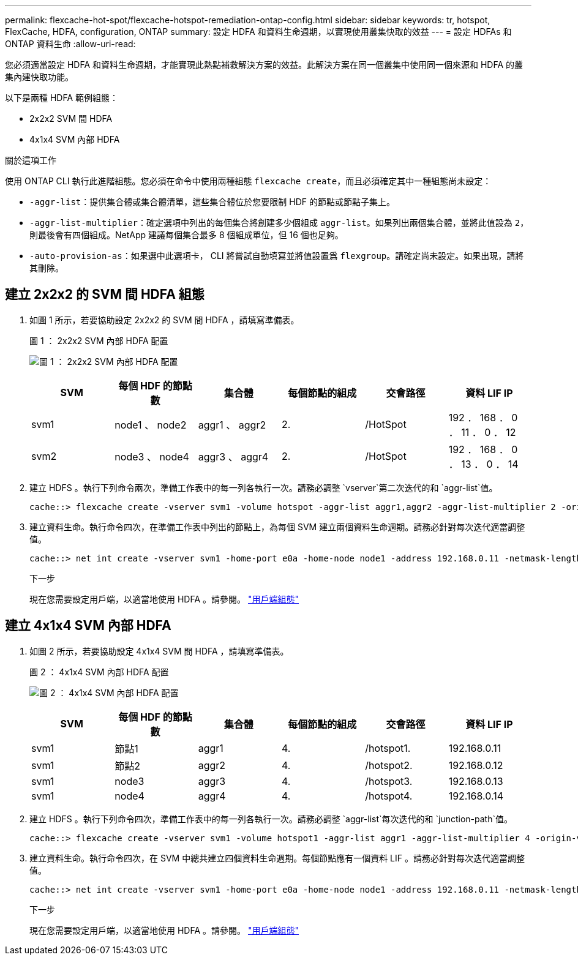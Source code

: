 ---
permalink: flexcache-hot-spot/flexcache-hotspot-remediation-ontap-config.html 
sidebar: sidebar 
keywords: tr, hotspot, FlexCache, HDFA, configuration, ONTAP 
summary: 設定 HDFA 和資料生命週期，以實現使用叢集快取的效益 
---
= 設定 HDFAs 和 ONTAP 資料生命
:allow-uri-read: 


[role="lead"]
您必須適當設定 HDFA 和資料生命週期，才能實現此熱點補救解決方案的效益。此解決方案在同一個叢集中使用同一個來源和 HDFA 的叢集內建快取功能。

以下是兩種 HDFA 範例組態：

* 2x2x2 SVM 間 HDFA
* 4x1x4 SVM 內部 HDFA


.關於這項工作
使用 ONTAP CLI 執行此進階組態。您必須在命令中使用兩種組態 `flexcache create`，而且必須確定其中一種組態尚未設定：

* `-aggr-list`：提供集合體或集合體清單，這些集合體位於您要限制 HDF 的節點或節點子集上。
* `-aggr-list-multiplier`：確定選項中列出的每個集合將創建多少個組成 `aggr-list`。如果列出兩個集合體，並將此值設為 `2`，則最後會有四個組成。NetApp 建議每個集合最多 8 個組成單位，但 16 個也足夠。
* `-auto-provision-as`：如果選中此選項卡， CLI 將嘗試自動填寫並將值設置爲 `flexgroup`。請確定尚未設定。如果出現，請將其刪除。




== 建立 2x2x2 的 SVM 間 HDFA 組態

. 如圖 1 所示，若要協助設定 2x2x2 的 SVM 間 HDFA ，請填寫準備表。
+
.圖 1 ： 2x2x2 SVM 內部 HDFA 配置
image:flexcache-hotspot-hdfa-2x2x2-inter-svm-hdfa.png["圖 1 ： 2x2x2 SVM 內部 HDFA 配置"]

+
[cols="1,1,1,1,1,1"]
|===
| SVM | 每個 HDF 的節點數 | 集合體 | 每個節點的組成 | 交會路徑 | 資料 LIF IP 


| svm1 | node1 、 node2 | aggr1 、 aggr2 | 2. | /HotSpot | 192 ． 168 ． 0 ． 11 ． 0 ． 12 


| svm2 | node3 、 node4 | aggr3 、 aggr4 | 2. | /HotSpot | 192 ． 168 ． 0 ． 13 ． 0 ． 14 
|===
. 建立 HDFS 。執行下列命令兩次，準備工作表中的每一列各執行一次。請務必調整 `vserver`第二次迭代的和 `aggr-list`值。
+
[listing]
----
cache::> flexcache create -vserver svm1 -volume hotspot -aggr-list aggr1,aggr2 -aggr-list-multiplier 2 -origin-volume <origin_vol> -origin-vserver <origin_svm> -size <size> -junction-path /hotspot
----
. 建立資料生命。執行命令四次，在準備工作表中列出的節點上，為每個 SVM 建立兩個資料生命週期。請務必針對每次迭代適當調整值。
+
[listing]
----
cache::> net int create -vserver svm1 -home-port e0a -home-node node1 -address 192.168.0.11 -netmask-length 24
----
+
.下一步
現在您需要設定用戶端，以適當地使用 HDFA 。請參閱。 link:flexcache-hotspot-remediation-client-config.html["用戶端組態"]





== 建立 4x1x4 SVM 內部 HDFA

. 如圖 2 所示，若要協助設定 4x1x4 SVM 間 HDFA ，請填寫準備表。
+
.圖 2 ： 4x1x4 SVM 內部 HDFA 配置
image:flexcache-hotspot-hdfa-4x1x4-intra-svm-hdfa.png["圖 2 ： 4x1x4 SVM 內部 HDFA 配置"]

+
[cols="1,1,1,1,1,1"]
|===
| SVM | 每個 HDF 的節點數 | 集合體 | 每個節點的組成 | 交會路徑 | 資料 LIF IP 


| svm1 | 節點1 | aggr1 | 4. | /hotspot1. | 192.168.0.11 


| svm1 | 節點2 | aggr2 | 4. | /hotspot2. | 192.168.0.12 


| svm1 | node3 | aggr3 | 4. | /hotspot3. | 192.168.0.13 


| svm1 | node4 | aggr4 | 4. | /hotspot4. | 192.168.0.14 
|===
. 建立 HDFS 。執行下列命令四次，準備工作表中的每一列各執行一次。請務必調整 `aggr-list`每次迭代的和 `junction-path`值。
+
[listing]
----
cache::> flexcache create -vserver svm1 -volume hotspot1 -aggr-list aggr1 -aggr-list-multiplier 4 -origin-volume <origin_vol> -origin-vserver <origin_svm> -size <size> -junction-path /hotspot1
----
. 建立資料生命。執行命令四次，在 SVM 中總共建立四個資料生命週期。每個節點應有一個資料 LIF 。請務必針對每次迭代適當調整值。
+
[listing]
----
cache::> net int create -vserver svm1 -home-port e0a -home-node node1 -address 192.168.0.11 -netmask-length 24
----
+
.下一步
現在您需要設定用戶端，以適當地使用 HDFA 。請參閱。 link:flexcache-hotspot-remediation-client-config.html["用戶端組態"]


